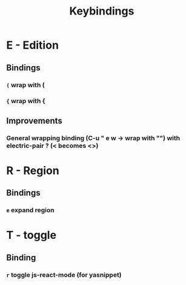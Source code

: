 #+TITLE: Keybindings
* E - Edition
** Bindings
*** ~(~ wrap with (
*** ~{~ wrap with {
** Improvements
*** General wrapping binding (C-u " e w -> wrap with "") with electric-pair ? (< becomes <>)
* R - Region
** Bindings
*** ~e~ expand region
* T - toggle
** Binding
*** ~r~ toggle js-react-mode (for yasnippet)
